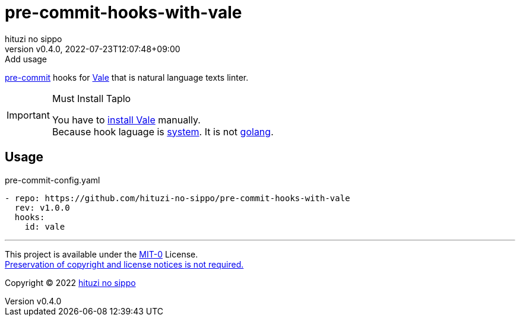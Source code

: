 = pre-commit-hooks-with-vale
:author: hituzi no sippo
:revnumber: v0.4.0
:revdate: 2022-07-23T12:07:48+09:00
:revremark: Add usage
:description: README for {doctitle}
:copyright: Copyright (C) 2022 {author}
// Custom Attributes
:creation_date: 2022-07-23T11:48:24+09:00
:github_url: https://github.com
:owner_name: hituzi-no-sippo
:repository_name: {doctitle}
:repository: {owner_name}/{repository_name}
:repository_url: {github_url}/{repository}
:pre_commit_url: https://pre-commit.com

:vale_url: https://vale.sh/
link:{pre_commit_url}[pre-commit^] hooks for link:{vale_url}[Vale^]
that is natural language texts linter.

.Must Install Taplo
[IMPORTANT]
====
You have to link:{vale_url}/docs/vale-cli/installation/[
install Vale^] manually. +
Because hook laguage is link:{pre_commit_url}#system[system^].
It is not link:{pre_commit_url}#golang[golang^].
====

== Usage

.pre-commit-config.yaml
[source, YAML, subs='+attributes']
----
- repo: {repository_url}
  rev: v1.0.0
  hooks:
    id: vale
----

'''

This project is available under the link:./LICENSE[MIT-0^] License. +
link:https://choosealicense.com/licenses/mit-0/[
Preservation of copyright and license notices is not required.^]

:author_link: link:https://github.com/hituzi-no-sippo[{author}^]
Copyright (C) 2022 {author_link}
